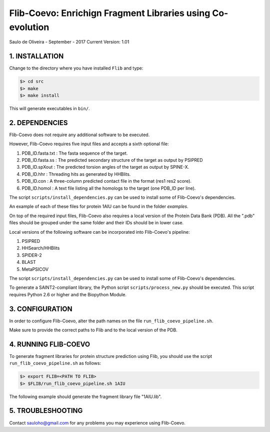 ===========================================================
Flib-Coevo: Enrichign Fragment Libraries using Co-evolution
===========================================================

Saulo de Oliveira - September - 2017
Current Version: 1.01

1. INSTALLATION
^^^^^^^^^^^^^^^

Change to the directory where you have installed ``Flib``
and type:

.. code:: bash
   
   $> cd src
   $> make
   $> make install

This will generate executables in ``bin/``.


2. DEPENDENCIES
^^^^^^^^^^^^^^^
Flib-Coevo does not require any additional software to be executed. 

However, Flib-Coevo requires five input files and accepts a sixth optional file:

1. PDB_ID.fasta.txt : The fasta sequence of the target.
2. PDB_ID.fasta.ss  : The predicted secondary structure of the target as output by PSIPRED
3. PDB_ID.spXout    : The predicted torsion angles of the target as output by SPINE-X.
4. PDB_ID.hhr       : Threading hits as generated by HHBlits.
5. PDB_ID.con       : A three-column predicted contact file in the format (res1 res2 score).
6. PDB_ID.homol     : A text file listing all the homologs to the target (one PDB\_ID per line).

The script ``scripts/install_dependencies.py`` can be used to install some of Flib-Coevo's dependencies.

An example of each of these files for protein 1AIU can be found in the folder *examples*.

On top of the required input files, Flib-Coevo also requires a local version of the Protein Data Bank (PDB). All the ".pdb" files should be grouped under the same folder and their IDs should be in lower case. 

Local versions of the following software can be incorporated into Flib-Coevo's pipeline:

1. PSIPRED
2. HHSearch/HHBlits
3. SPIDER-2
4. BLAST
5. MetaPSICOV

The script ``scripts/install_dependencies.py`` can be used to install some of Flib-Coevo's dependencies.

To generate a SAINT2-compliant library, the Python script ``scripts/process_new.py`` should be executed. This script requires Python 2.6 or higher and the Biopython Module.

3. CONFIGURATION
^^^^^^^^^^^^^^^^
In order to configure Flib-Coevo, alter the path names on the file ``run_flib_coevo_pipeline.sh``.

Make sure to provide the correct paths to Flib and to the local version of the PDB.

4. RUNNING FLIB-COEVO
^^^^^^^^^^^^^^^^^^^^^
To generate fragment libraries for protein structure prediction using Flib, you should use the script ``run_flib_coevo_pipeline.sh`` as follows:

.. code:: bash
   
   $> export FLIB=<PATH TO FLIB>
   $> $FLIB/run_flib_coevo_pipeline.sh 1AIU

The following example should generate the fragment library file "1AIU.lib".

5. TROUBLESHOOTING
^^^^^^^^^^^^^^^^^^
Contact sauloho@gmail.com for any problems you may experience using Flib-Coevo.

